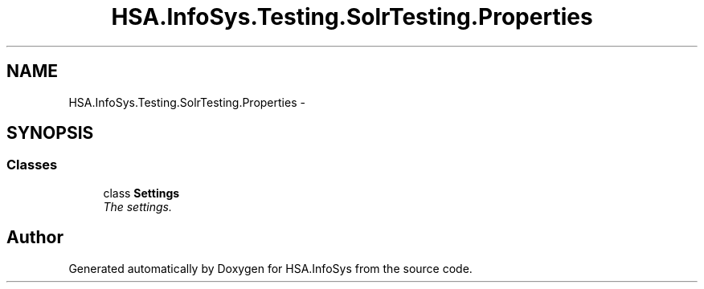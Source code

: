 .TH "HSA.InfoSys.Testing.SolrTesting.Properties" 3 "Fri Jul 5 2013" "Version 1.0" "HSA.InfoSys" \" -*- nroff -*-
.ad l
.nh
.SH NAME
HSA.InfoSys.Testing.SolrTesting.Properties \- 
.SH SYNOPSIS
.br
.PP
.SS "Classes"

.in +1c
.ti -1c
.RI "class \fBSettings\fP"
.br
.RI "\fIThe settings\&. \fP"
.in -1c
.SH "Author"
.PP 
Generated automatically by Doxygen for HSA\&.InfoSys from the source code\&.
